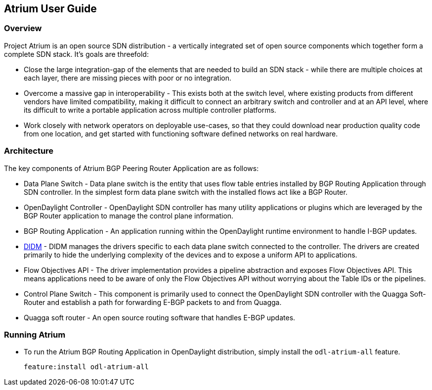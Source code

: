 == Atrium User Guide

=== Overview
Project Atrium is an open source SDN distribution - a vertically integrated
set of open source components which together form a complete SDN stack.
It’s goals are threefold:

* Close the large integration-gap of the elements that are needed to build an SDN stack -
  while there are multiple choices at each layer, there are missing pieces with poor or no integration.
* Overcome a massive gap in interoperability - This exists both at the switch level,
  where existing products from different vendors have limited compatibility,
  making it difficult to connect an arbitrary switch and controller and at an API level,
  where its difficult to write a portable application across multiple controller platforms.
* Work closely with network operators on deployable use-cases, so that they could download
  near production quality code from one location, and get started with functioning
  software defined networks on real hardware.

=== Architecture
The key components of Atrium BGP Peering Router Application are as follows:

* Data Plane Switch - Data plane switch is the entity that uses flow table entries installed by
  BGP Routing Application through SDN controller. In the simplest form data plane switch with
  the installed flows act like a BGP Router.
* OpenDaylight Controller - OpenDaylight SDN controller has many utility applications or plugins
  which are leveraged by the BGP Router application to manage the control plane information.
* BGP Routing Application - An application running within the OpenDaylight runtime environment
  to handle I-BGP updates.
* <<_didm_user_guide,DIDM>> - DIDM manages the drivers specific to each data plane switch connected to the controller.
  The drivers are created primarily to hide the underlying complexity of the devices
  and to expose a uniform API to applications.
* Flow Objectives API - The driver implementation provides a pipeline abstraction and
  exposes Flow Objectives API. This means applications need to be aware of only the
  Flow Objectives API without worrying about the Table IDs or the pipelines.
* Control Plane Switch - This component is primarily used to connect the OpenDaylight SDN controller
  with the Quagga Soft-Router and establish a path for forwarding E-BGP packets to and from Quagga.
* Quagga soft router - An open source routing software that handles E-BGP updates.

=== Running Atrium
* To run the Atrium BGP Routing Application in OpenDaylight distribution,
  simply install the `odl-atrium-all` feature.
+
     feature:install odl-atrium-all

